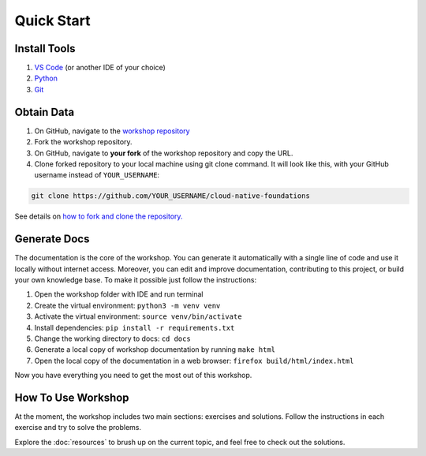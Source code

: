 Quick Start
===========


.. _setup_env:

Install Tools
-------------

1. `VS Code <https://code.visualstudio.com>`__ (or another IDE of your choice)
2. `Python <https://www.python.org/downloads/>`__
3. `Git <https://git-scm.com/downloads>`__


Obtain Data
-----------

1. On GitHub, navigate to the `workshop repository <https://github.com/oleksandrsirenko/cloud-native-foundations>`__
2. Fork the workshop repository.
3. On GitHub, navigate to **your fork** of the workshop repository and copy the URL.
4. Clone forked repository to your local machine using git clone command. 
   It will look like this, with your GitHub username instead of ``YOUR_USERNAME``:

.. code-block:: shell

   git clone https://github.com/YOUR_USERNAME/cloud-native-foundations

See details on `how to fork and clone the repository. <https://docs.github.com/en/get-started/quickstart/fork-a-repo>`__


.. _gen_docs:

Generate Docs
-------------

The documentation is the core of the workshop. You can generate it automatically 
with a single line of code and use it locally without internet access. Moreover, 
you can edit and improve documentation, contributing to this project, or build 
your own knowledge base. To make it possible just follow the instructions:

1. Open the workshop folder with IDE and run terminal
2. Create the virtual environment: ``python3 -m venv venv``
3. Activate the virtual environment: ``source venv/bin/activate``
4. Install dependencies: ``pip install -r requirements.txt``
5. Change the working directory to docs: ``cd docs``
6. Generate a local copy of workshop documentation by running ``make html``
7. Open the local copy of the documentation in a web browser: ``firefox build/html/index.html``

Now you have everything you need to get the most out of this workshop.

.. _how_to_use:

How To Use Workshop
-------------------

At the moment, the workshop includes two main sections: exercises and solutions. 
Follow the instructions in each exercise and try to solve the problems.

Explore the :doc:`resources` to brush up on the current topic, and feel free to 
check out the solutions.